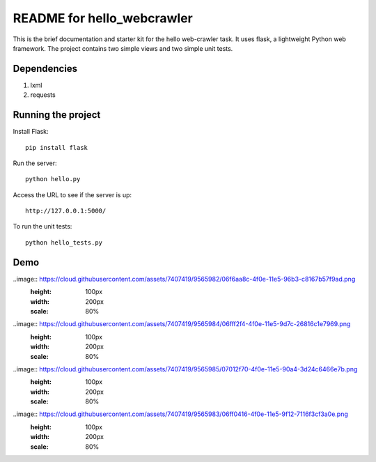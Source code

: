 ===========================
README for hello_webcrawler
===========================

This is the brief documentation and starter kit for the hello web-crawler task.  It uses flask, a lightweight Python web framework.  The project contains two simple views and two simple unit tests.

Dependencies
===================

1) lxml
2) requests


Running the project
===================

Install Flask::

    pip install flask

Run the server::

    python hello.py

Access the URL to see if the server is up::

    http://127.0.0.1:5000/

To run the unit tests::

    python hello_tests.py


Demo
===================

..image:: https://cloud.githubusercontent.com/assets/7407419/9565982/06f6aa8c-4f0e-11e5-96b3-c8167b57f9ad.png
  :height: 100px
  :width: 200px
  :scale: 80%

..image:: https://cloud.githubusercontent.com/assets/7407419/9565984/06fff2f4-4f0e-11e5-9d7c-26816c1e7969.png
  :height: 100px
  :width: 200px
  :scale: 80%
  
..image:: https://cloud.githubusercontent.com/assets/7407419/9565985/07012f70-4f0e-11e5-90a4-3d24c6466e7b.png
  :height: 100px
  :width: 200px
  :scale: 80%
  
..image:: https://cloud.githubusercontent.com/assets/7407419/9565983/06ff0416-4f0e-11e5-9f12-7116f3cf3a0e.png
  :height: 100px
  :width: 200px
  :scale: 80%
